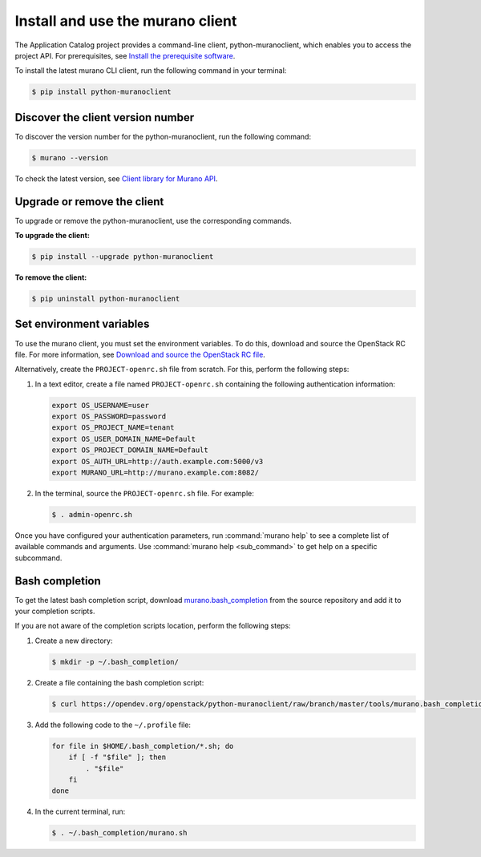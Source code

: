 .. _install-client:

Install and use the murano client
~~~~~~~~~~~~~~~~~~~~~~~~~~~~~~~~~

The Application Catalog project provides a command-line client,
python-muranoclient, which enables you to access the project API.
For prerequisites, see `Install the prerequisite software <http://docs.openstack.org/cli-reference/common/cli_install_openstack_command_line_clients.html#install-the-prerequisite-software>`_.

To install the latest murano CLI client, run the following command in your
terminal:

.. code-block:: console

   $ pip install python-muranoclient

Discover the client version number
----------------------------------

To discover the version number for the python-muranoclient, run the following
command:

.. code-block:: console

   $ murano --version

To check the latest version, see `Client library for Murano API <https://opendev.org/openstack/python-muranoclient>`_.


Upgrade or remove the client
----------------------------

To upgrade or remove the python-muranoclient, use the corresponding commands.

**To upgrade the client:**

.. code-block:: console

   $ pip install --upgrade python-muranoclient

**To remove the client:**

.. code-block:: console

   $ pip uninstall python-muranoclient

Set environment variables
-------------------------

To use the murano client, you must set the environment variables. To do this,
download and source the OpenStack RC file. For more information, see
`Download and source the OpenStack RC file <http://docs.openstack.org/user-guide/common/cli_set_environment_variables_using_openstack_rc.html#download-and-source-the-openstack-rc-file>`_.

Alternatively, create the ``PROJECT-openrc.sh`` file from scratch. For this,
perform the following steps:

#. In a text editor, create a file named ``PROJECT-openrc.sh`` containing the
   following authentication information:

   .. code-block:: console

      export OS_USERNAME=user
      export OS_PASSWORD=password
      export OS_PROJECT_NAME=tenant
      export OS_USER_DOMAIN_NAME=Default
      export OS_PROJECT_DOMAIN_NAME=Default
      export OS_AUTH_URL=http://auth.example.com:5000/v3
      export MURANO_URL=http://murano.example.com:8082/

#. In the terminal, source the ``PROJECT-openrc.sh`` file. For example:

   .. code-block:: console

      $ . admin-openrc.sh

Once you have configured your authentication parameters, run
:command:`murano help` to see a complete list of available commands and
arguments. Use :command:`murano help <sub_command>` to get help on a specific
subcommand.

.. seealso::

   `Set environment variables using the OpenStack RC file <http://docs.openstack.org/user-guide/common/cli_set_environment_variables_using_openstack_rc.html>`_.

Bash completion
---------------

To get the latest bash completion script, download
`murano.bash_completion <https://opendev.org/openstack/python-muranoclient/raw/branch/master/tools/murano.bash_completion>`_
from the source repository and add it to your completion scripts.

If you are not aware of the completion scripts location, perform the following
steps:

#. Create a new directory:

   .. code-block:: console

      $ mkdir -p ~/.bash_completion/

#. Create a file containing the bash completion script:

   .. code-block:: console

      $ curl https://opendev.org/openstack/python-muranoclient/raw/branch/master/tools/murano.bash_completion > ~/.bash_completion/murano.sh

#. Add the following code to the ``~/.profile`` file:

   .. code-block:: bash

      for file in $HOME/.bash_completion/*.sh; do
          if [ -f "$file" ]; then
              . "$file"
          fi
      done

#. In the current terminal, run:

   .. code-block:: console

      $ . ~/.bash_completion/murano.sh
